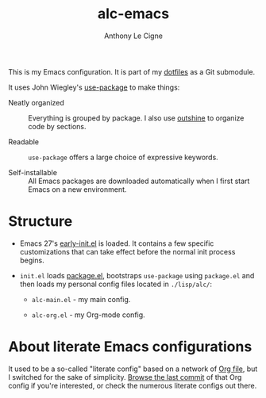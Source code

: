 #+TITLE: alc-emacs
#+AUTHOR: Anthony Le Cigne
#+OPTIONS: num:nil

This is my Emacs configuration. It is part of my [[https://github.com/alecigne/dotfiles][dotfiles]] as a Git
submodule.

It uses John Wiegley's [[https://github.com/jwiegley/use-package][use-package]] to make things:

- Neatly organized :: Everything is grouped by package. I also use
  [[https://github.com/alphapapa/outshine][outshine]] to organize code by sections.

- Readable :: =use-package= offers a large choice of expressive
  keywords.

- Self-installable :: All Emacs packages are downloaded automatically
  when I first start Emacs on a new environment.

* Structure

- Emacs 27's [[https://www.gnu.org/software/emacs/manual/html_node/emacs/Early-Init-File.html][early-init.el]] is loaded. It contains a few specific
  customizations that can take effect before the normal init process
  begins.

- =init.el= loads [[http://wikemacs.org/wiki/Package.el][package.el]], bootstraps =use-package= using
  =package.el= and then loads my personal config files located in
  =./lisp/alc/=:

  + =alc-main.el= - my main config.

  + =alc-org.el= - my Org-mode config.

* About literate Emacs configurations

It used to be a so-called "literate config" based on a network of [[https://www.orgmode.org/][Org
file]], but I switched for the sake of simplicity. [[https://github.com/alecigne/.emacs.d/tree/faa6d3727074f9fce746fb9653a9b4242eedce6e][Browse the last
commit]] of that Org config if you're interested, or check the numerous
literate configs out there.
